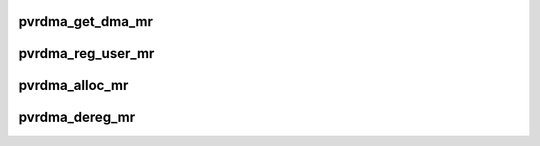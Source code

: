 .. -*- coding: utf-8; mode: rst -*-
.. src-file: drivers/infiniband/hw/vmw_pvrdma/pvrdma_mr.c

.. _`pvrdma_get_dma_mr`:

pvrdma_get_dma_mr
=================

.. c:function:: struct ib_mr *pvrdma_get_dma_mr(struct ib_pd *pd, int acc)

    get a DMA memory region

    :param pd:
        protection domain
    :type pd: struct ib_pd \*

    :param acc:
        access flags
    :type acc: int

.. _`pvrdma_reg_user_mr`:

pvrdma_reg_user_mr
==================

.. c:function:: struct ib_mr *pvrdma_reg_user_mr(struct ib_pd *pd, u64 start, u64 length, u64 virt_addr, int access_flags, struct ib_udata *udata)

    register a userspace memory region

    :param pd:
        protection domain
    :type pd: struct ib_pd \*

    :param start:
        starting address
    :type start: u64

    :param length:
        length of region
    :type length: u64

    :param virt_addr:
        I/O virtual address
    :type virt_addr: u64

    :param access_flags:
        access flags for memory region
    :type access_flags: int

    :param udata:
        user data
    :type udata: struct ib_udata \*

.. _`pvrdma_alloc_mr`:

pvrdma_alloc_mr
===============

.. c:function:: struct ib_mr *pvrdma_alloc_mr(struct ib_pd *pd, enum ib_mr_type mr_type, u32 max_num_sg)

    allocate a memory region

    :param pd:
        protection domain
    :type pd: struct ib_pd \*

    :param mr_type:
        type of memory region
    :type mr_type: enum ib_mr_type

    :param max_num_sg:
        maximum number of pages
    :type max_num_sg: u32

.. _`pvrdma_dereg_mr`:

pvrdma_dereg_mr
===============

.. c:function:: int pvrdma_dereg_mr(struct ib_mr *ibmr)

    deregister a memory region

    :param ibmr:
        memory region
    :type ibmr: struct ib_mr \*

.. This file was automatic generated / don't edit.

